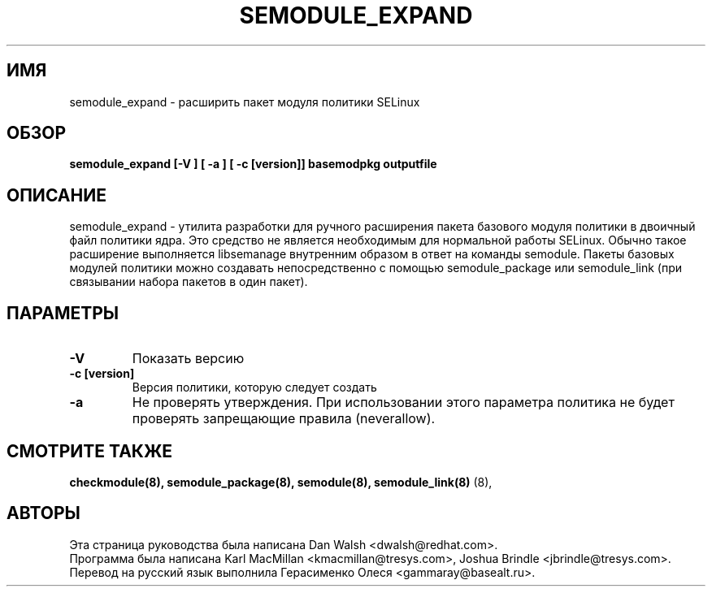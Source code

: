 .TH SEMODULE_EXPAND "8" "ноябрь 2005" "Security Enhanced Linux"
.SH ИМЯ 
semodule_expand \- расширить пакет модуля политики SELinux

.SH ОБЗОР
.B semodule_expand [-V ] [ -a ] [ -c [version]] basemodpkg outputfile
.br
.SH ОПИСАНИЕ
.PP
semodule_expand - утилита разработки для ручного расширения пакета базового модуля политики в двоичный файл политики ядра.
Это средство не является необходимым для нормальной работы SELinux. Обычно такое расширение выполняется libsemanage внутренним образом в ответ на команды semodule. Пакеты базовых модулей политики можно создавать непосредственно с помощью semodule_package или semodule_link (при связывании набора пакетов в один пакет).

.SH "ПАРАМЕТРЫ"
.TP
.B \-V
Показать версию
.TP
.B \-c [version]
Версия политики, которую следует создать
.TP
.B \-a
Не проверять утверждения. При использовании этого параметра политика не будет проверять запрещающие правила (neverallow).

.SH СМОТРИТЕ ТАКЖЕ
.B checkmodule(8), semodule_package(8), semodule(8), semodule_link(8)
(8),
.SH АВТОРЫ
.nf
Эта страница руководства была написана Dan Walsh <dwalsh@redhat.com>.
Программа была написана Karl MacMillan <kmacmillan@tresys.com>, Joshua Brindle <jbrindle@tresys.com>.
Перевод на русский язык выполнила Герасименко Олеся <gammaray@basealt.ru>.
